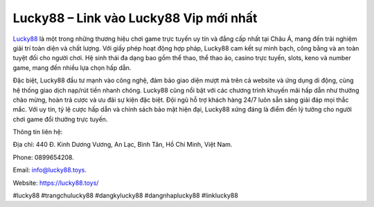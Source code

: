 Lucky88 – Link vào Lucky88 Vip mới nhất
===================================

`Lucky88 <https://lucky88.toys/>`_ là một trong những thương hiệu chơi game trực tuyến uy tín và đẳng cấp nhất tại Châu Á, mang đến trải nghiệm giải trí toàn diện và chất lượng. Với giấy phép hoạt động hợp pháp, Lucky88 cam kết sự minh bạch, công bằng và an toàn tuyệt đối cho người chơi. Hệ sinh thái đa dạng bao gồm thể thao, thể thao ảo, casino trực tuyến, slots, keno và number game, mang đến nhiều lựa chọn hấp dẫn. 

Đặc biệt, Lucky88 đầu tư mạnh vào công nghệ, đảm bảo giao diện mượt mà trên cả website và ứng dụng di động, cùng hệ thống giao dịch nạp/rút tiền nhanh chóng. Lucky88 cũng nổi bật với các chương trình khuyến mãi hấp dẫn như thưởng chào mừng, hoàn trả cược và ưu đãi sự kiện đặc biệt. Đội ngũ hỗ trợ khách hàng 24/7 luôn sẵn sàng giải đáp mọi thắc mắc. Với uy tín, tỷ lệ cược hấp dẫn và chính sách bảo mật hiện đại, Lucky88 xứng đáng là điểm đến lý tưởng cho người chơi game đổi thưởng trực tuyến.

Thông tin liên hệ: 

Địa chỉ: 440 Đ. Kinh Dương Vương, An Lạc, Bình Tân, Hồ Chí Minh, Việt Nam. 

Phone: 0899654208. 

Email: info@lucky88.toys. 

Website: https://lucky88.toys/

#lucky88 #trangchulucky88 #dangkylucky88 #dangnhaplucky88 #linklucky88
